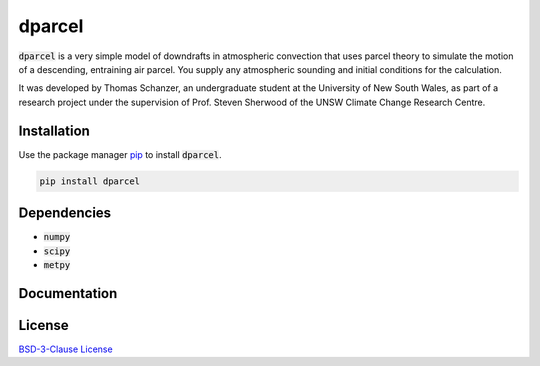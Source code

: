 dparcel
*********

:code:`dparcel` is a very simple model of downdrafts in atmospheric convection that uses parcel theory to simulate the motion of a descending, entraining air parcel.
You supply any atmospheric sounding and initial conditions for the calculation.

It was developed by Thomas Schanzer, an undergraduate student at the University of New South Wales, as part of a research project under the supervision
of Prof. Steven Sherwood of the UNSW Climate Change Research Centre.

Installation
--------------

Use the package manager `pip <https://pip.pypa.io/en/stable/>`_ to install :code:`dparcel`.

.. code-block:: console

    pip install dparcel

Dependencies
--------------
* :code:`numpy`
* :code:`scipy`
* :code:`metpy`

Documentation
---------------

License
---------

`BSD-3-Clause License <https://choosealicense.com/licenses/bsd-3-clause/>`_
